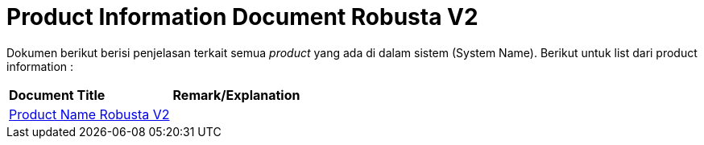 = Product Information Document Robusta V2

Dokumen berikut berisi penjelasan terkait semua _product_ yang ada di dalam sistem (System Name). Berikut untuk list dari product information :


|===
|*Document Title* |*Remark/Explanation*
| <<product-information-robusta-v2/01-product-name-robusta-v2.adoc#, Product Name Robusta V2>> |
|===
